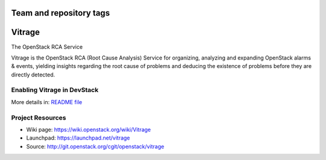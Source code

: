 ========================
Team and repository tags
========================

.. image:: http://governance.openstack.org/badges/vitrage.svg
    :target: http://governance.openstack.org/reference/tags/index.html

.. Change things from this point on

=======
Vitrage
=======

The OpenStack RCA Service

Vitrage is the OpenStack RCA (Root Cause Analysis) Service for organizing, analyzing and expanding OpenStack alarms & events, yielding insights regarding the root cause of problems and deducing the existence of problems before they are directly detected.

Enabling Vitrage in DevStack
----------------------------
More details in: `README file <devstack/README.rst>`_

Project Resources
-----------------

* Wiki page: https://wiki.openstack.org/wiki/Vitrage
* Launchpad: https://launchpad.net/vitrage
* Source: http://git.openstack.org/cgit/openstack/vitrage



